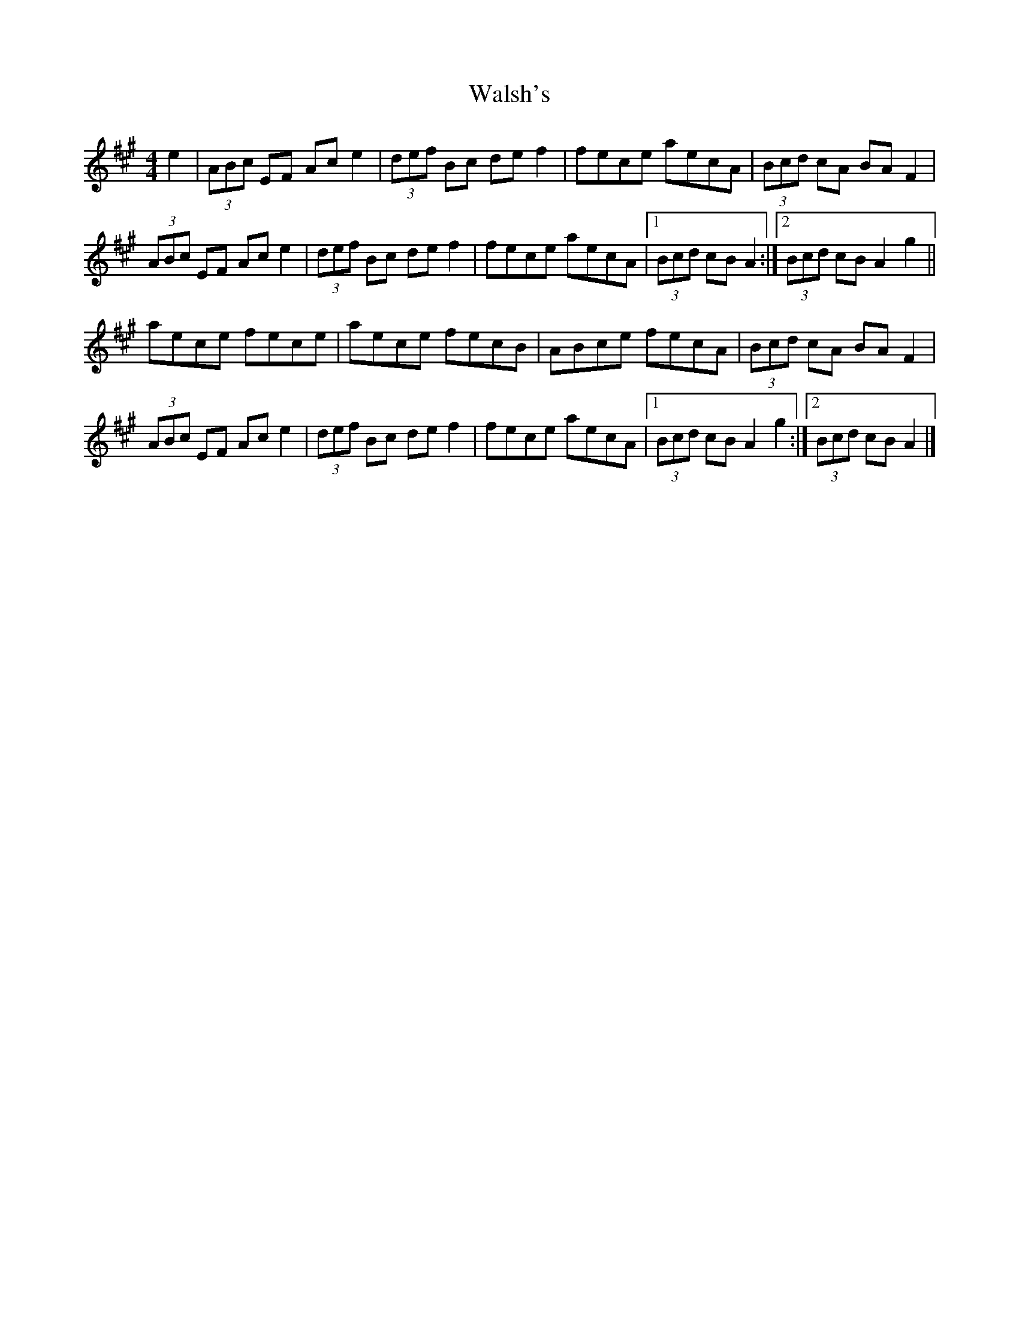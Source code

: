 X: 21
T:Walsh's
R:Hornpipe
M:4/4
L:1/8
K:A
e2|(3ABc EF Ace2|(3def Bc def2|fece aecA|(3Bcd cA BAF2|
(3ABc EF Ace2|(3def Bc def2|fece aecA|[1  (3Bcd cB A2:|[2 (3Bcd cB A2g2||
aece fece|aece fecB|ABce fecA|(3Bcd cA BAF2|
(3ABc EF Ace2|(3def Bc def2|fece aecA|[1  (3Bcd cB A2g2:|[2 (3Bcd cB A2|]

